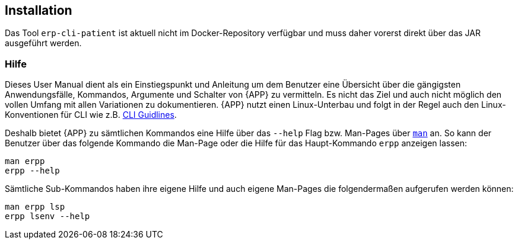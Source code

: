 
== Installation
Das Tool `erp-cli-patient` ist aktuell nicht im Docker-Repository verfügbar und muss daher vorerst direkt über das JAR ausgeführt werden.

=== Hilfe
Dieses User Manual dient als ein Einstiegspunkt und Anleitung um dem Benutzer eine Übersicht über die gängigsten Anwendungsfälle, Kommandos, Argumente und Schalter von {APP} zu vermitteln. Es nicht das Ziel und auch nicht möglich den vollen Umfang mit allen Variationen zu dokumentieren. {APP} nutzt einen Linux-Unterbau und folgt in der Regel auch den Linux-Konventionen für CLI wie z.B. link:https://clig.dev/#guidelines[CLI Guidlines].

Deshalb bietet {APP} zu sämtlichen Kommandos eine Hilfe über das `--help` Flag bzw. Man-Pages über link:https://wiki.ubuntuusers.de/man/[`man`] an. So kann der Benutzer über das folgende Kommando die Man-Page oder die Hilfe für das Haupt-Kommando `erpp` anzeigen lassen:

[source,shell]
----
man erpp
erpp --help
----

Sämtliche Sub-Kommandos haben ihre eigene Hilfe und auch eigene Man-Pages die folgendermaßen aufgerufen werden können:

[source,shell]
----
man erpp lsp
erpp lsenv --help
----
